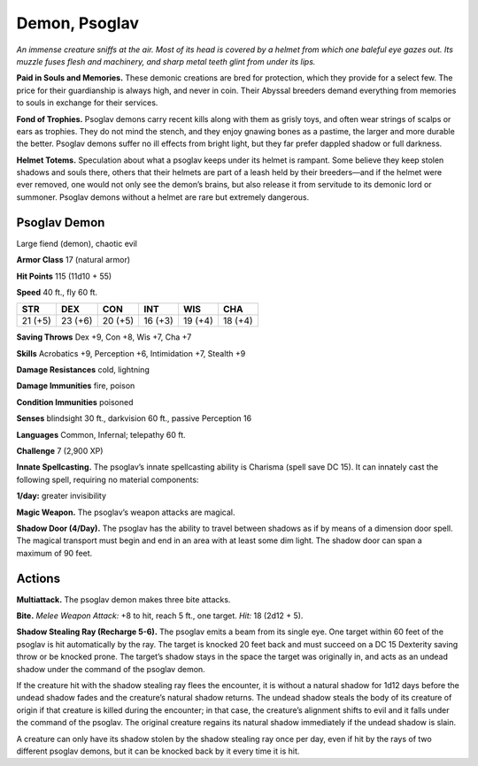 
.. _tob:psoglav-demon:

Demon, Psoglav
--------------

*An immense creature sniffs at the air. Most of its head is covered by
a helmet from which one baleful eye gazes out. Its muzzle fuses flesh
and machinery, and sharp metal teeth glint from under its lips.*

**Paid in Souls and Memories.** These demonic creations are
bred for protection, which they provide for a select few. The price
for their guardianship is always high, and never in coin. Their
Abyssal breeders demand everything from memories to souls in
exchange for their services.

**Fond of Trophies.** Psoglav demons carry recent kills along
with them as grisly toys, and often wear strings of scalps or ears
as trophies. They do not mind the stench, and they enjoy gnawing
bones as a pastime, the larger and more durable the better.
Psoglav demons suffer no ill effects from bright light, but they
far prefer dappled shadow or full darkness.

**Helmet Totems.** Speculation about what a psoglav keeps under
its helmet is rampant. Some believe they keep stolen shadows
and souls there, others that their helmets are part of a leash held
by their breeders—and if the helmet were ever removed, one
would not only see the demon’s brains, but also release it from
servitude to its demonic lord or summoner. Psoglav demons
without a helmet are rare but extremely dangerous.

Psoglav Demon
~~~~~~~~~~~~~

Large fiend (demon), chaotic evil

**Armor Class** 17 (natural armor)

**Hit Points** 115 (11d10 + 55)

**Speed** 40 ft., fly 60 ft.

+-----------+-----------+-----------+-----------+-----------+-----------+
| STR       | DEX       | CON       | INT       | WIS       | CHA       |
+===========+===========+===========+===========+===========+===========+
| 21 (+5)   | 23 (+6)   | 20 (+5)   | 16 (+3)   | 19 (+4)   | 18 (+4)   |
+-----------+-----------+-----------+-----------+-----------+-----------+

**Saving Throws** Dex +9, Con +8, Wis +7, Cha +7

**Skills** Acrobatics +9, Perception +6, Intimidation +7, Stealth +9

**Damage Resistances** cold, lightning

**Damage Immunities** fire, poison

**Condition Immunities** poisoned

**Senses** blindsight 30 ft., darkvision 60 ft., passive Perception 16

**Languages** Common, Infernal; telepathy 60 ft.

**Challenge** 7 (2,900 XP)

**Innate Spellcasting.** The psoglav’s innate spellcasting ability is
Charisma (spell save DC 15). It can innately cast the following
spell, requiring no material components:

**1/day:** greater invisibility

**Magic Weapon.** The psoglav’s weapon attacks are magical.

**Shadow Door (4/Day).** The psoglav has the ability to travel
between shadows as if by means of a dimension door spell.
The magical transport must begin and end in an area with at
least some dim light. The shadow door can span a maximum
of 90 feet.

Actions
~~~~~~~

**Multiattack.** The psoglav demon makes three bite attacks.

**Bite.** *Melee Weapon Attack:* +8 to hit, reach 5 ft., one target.
*Hit:* 18 (2d12 + 5).

**Shadow Stealing Ray (Recharge 5-6).** The psoglav emits a
beam from its single eye. One target within 60 feet of the
psoglav is hit automatically by the ray. The target is knocked 20
feet back and must succeed on a DC 15 Dexterity saving throw
or be knocked prone. The target’s shadow stays in the space
the target was originally in, and acts as an undead shadow
under the command of the psoglav demon.

If the creature hit with the shadow stealing ray flees the
encounter, it is without a natural shadow for 1d12 days before
the undead shadow fades and the creature’s natural shadow
returns. The undead shadow steals the body of its creature of
origin if that creature is killed during the encounter; in that
case, the creature’s alignment shifts to evil and it falls under
the command of the psoglav. The original creature regains its
natural shadow immediately if the undead shadow is slain.

A creature can only have its shadow stolen by the shadow
stealing ray once per day, even if hit by the rays of two
different psoglav demons, but it can be knocked back by it
every time it is hit.
